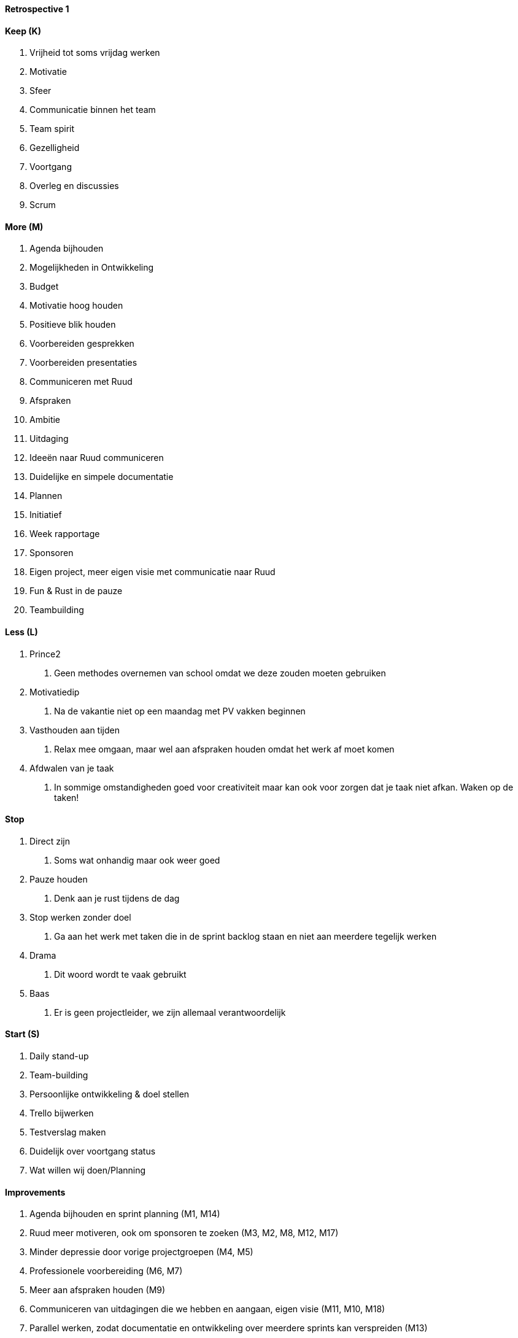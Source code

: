 ==== Retrospective 1

==== Keep (K)

1.  Vrijheid tot soms vrijdag werken
2.  Motivatie
3.  Sfeer
4.  Communicatie binnen het team
5.  Team spirit
6.  Gezelligheid
7.  Voortgang
8.  Overleg en discussies
9.  Scrum

==== More (M)

1.  Agenda bijhouden
2.  Mogelijkheden in Ontwikkeling
3.  Budget
4.  Motivatie hoog houden
5.  Positieve blik houden
6.  Voorbereiden gesprekken
7.  Voorbereiden presentaties
8.  Communiceren met Ruud
9.  Afspraken
10. Ambitie
11. Uitdaging
12. Ideeën naar Ruud communiceren
13. Duidelijke en simpele documentatie
14. Plannen
15. Initiatief
16. Week rapportage
17. Sponsoren
18. Eigen project, meer eigen visie met communicatie naar Ruud
19. Fun & Rust in de pauze
20. Teambuilding

==== Less (L)

1.  Prince2
a.  Geen methodes overnemen van school omdat we deze zouden moeten
gebruiken
2.  Motivatiedip
a.  Na de vakantie niet op een maandag met PV vakken beginnen
3.  Vasthouden aan tijden
a.  Relax mee omgaan, maar wel aan afspraken houden omdat het werk af
moet komen
4.  Afdwalen van je taak
a.  In sommige omstandigheden goed voor creativiteit maar kan ook voor
zorgen dat je taak niet afkan. Waken op de taken!

==== Stop

1.  Direct zijn
a.  Soms wat onhandig maar ook weer goed
2.  Pauze houden
a.  Denk aan je rust tijdens de dag
3.  Stop werken zonder doel
a.  Ga aan het werk met taken die in de sprint backlog staan en niet aan
meerdere tegelijk werken
4.  Drama
a.  Dit woord wordt te vaak gebruikt
5.  Baas
a.  Er is geen projectleider, we zijn allemaal verantwoordelijk

==== Start (S)

1.  Daily stand-up
2.  Team-building
3.  Persoonlijke ontwikkeling & doel stellen
4.  Trello bijwerken
5.  Testverslag maken
6.  Duidelijk over voortgang status
7.  Wat willen wij doen/Planning

==== Improvements

1.  Agenda bijhouden en sprint planning (M1, M14)
2.  Ruud meer motiveren, ook om sponsoren te zoeken (M3, M2, M8, M12,
M17)
3.  Minder depressie door vorige projectgroepen (M4, M5)
4.  Professionele voorbereiding (M6, M7)
5.  Meer aan afspraken houden (M9)
6.  Communiceren van uitdagingen die we hebben en aangaan, eigen visie
(M11, M10, M18)
7.  Parallel werken, zodat documentatie en ontwikkeling over meerdere
sprints kan verspreiden (M13)
8.  Meer proactief werken en denken (M15)
9.  Relax pauze houden (M19)
10. Meer teambuilding (M20, S2)
11. Daily stand-up & wees eerlijk (S1, S6)
12. Persoonlijke doelen stellen (S3)
13. Trello bijwerken (S4)
14. Versiebeheer bijwerken na review (S5)
15. Globale planning maken van producten (S7)

==== Afspraken

* Jesse beheert Trello (uren)
* Martijn organiseert teambuilding #1 en betaald
* Quick-wins en eigen visie duidelijk maken aan Ruud
* 3 punten sprint review; verbeteringen, onderzoek en realisatie
* Jesse bewaakt relaxedheid binnen groep
* Dailystandup elke dag 9:45!
* Iedereen aanwezig 9:30
* Iedereen definieert persoonlijke doelen
* Versienummers, 1.0 is definitief versie daarvoor 0.x

